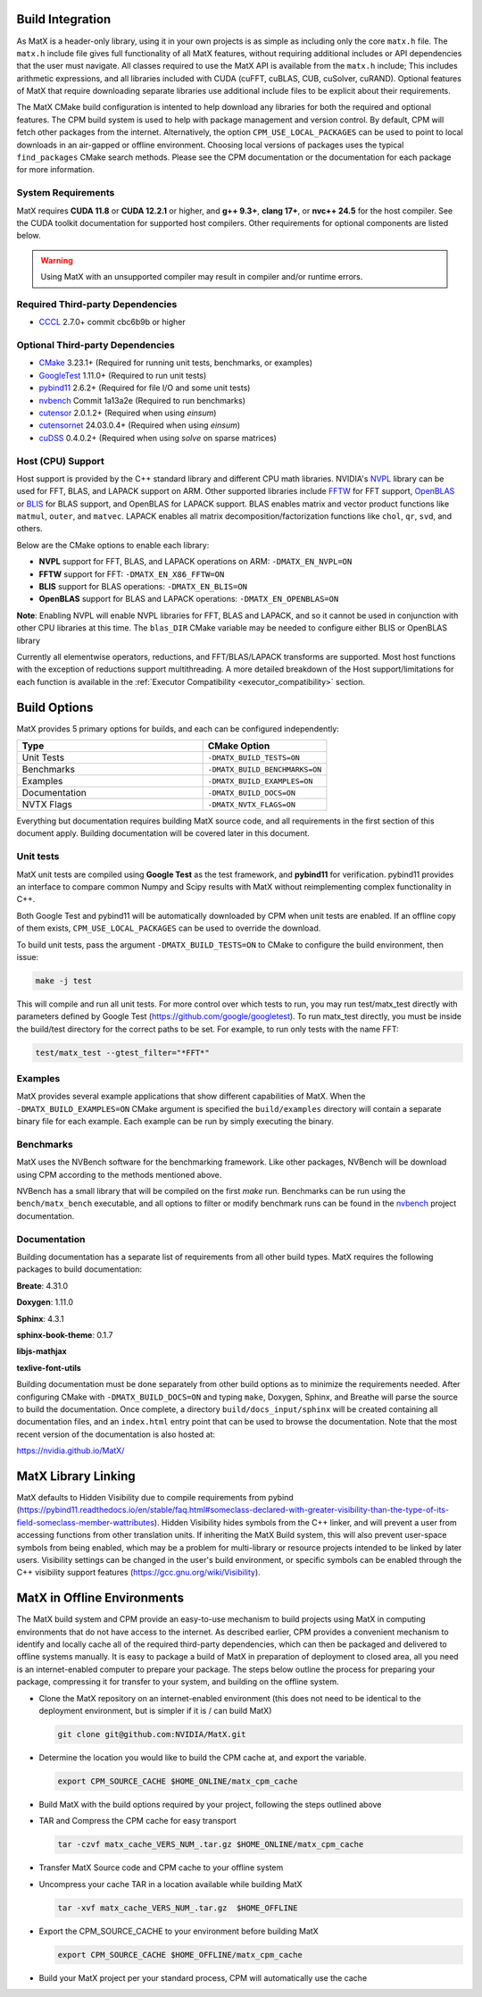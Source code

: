 .. _building:

Build Integration
=================

As MatX is a header-only library, using it in your own projects is as simple as including only the core ``matx.h`` file. 
The ``matx.h`` include file gives full functionality of all MatX features, without requiring additional includes or API 
dependencies that the user must navigate. All classes required to use the MatX API is available from the ``matx.h`` include;
This includes arithmetic expressions, and all libraries included with CUDA (cuFFT, cuBLAS, CUB, cuSolver, cuRAND). 
Optional features of MatX that require downloading separate libraries use additional include files to
be explicit about their requirements.

The MatX CMake build configuration is intented to help download any libraries for both the required and optional features.
The CPM build system is used to help with package management and version control. By default, CPM will fetch other packages
from the internet. Alternatively, the option ``CPM_USE_LOCAL_PACKAGES`` can be used to point to local downloads in an air-gapped
or offline environment. Choosing local versions of packages uses the typical ``find_packages`` CMake search methods. Please see 
the CPM documentation or the documentation for each package for more information.


System Requirements
-------------------
MatX requires **CUDA 11.8** or **CUDA 12.2.1** or higher, and **g++ 9.3+**, **clang 17+**, or **nvc++ 24.5** for the host compiler. See the CUDA toolkit documentation
for supported host compilers. Other requirements for optional components are listed below.

.. warning:: Using MatX with an unsupported compiler may result in compiler and/or runtime errors.

Required Third-party Dependencies
---------------------------------

- `CCCL <https://github.com/NVIDIA/cccl>`_ 2.7.0+ commit cbc6b9b or higher


Optional Third-party Dependencies
---------------------------------
- `CMake <https://cmake.org/>`_ 3.23.1+ (Required for running unit tests, benchmarks, or examples)
- `GoogleTest <https://github.com/google/googletest>`_ 1.11.0+ (Required to run unit tests)
- `pybind11 <https://github.com/pybind/pybind11>`_ 2.6.2+ (Required for file I/O and some unit tests)
- `nvbench <https://github.com/NVIDIA/nvbench>`_ Commit 1a13a2e (Required to run benchmarks)
- `cutensor <https://developer.nvidia.com/cutensor>`_ 2.0.1.2+ (Required when using `einsum`)
- `cutensornet <https://docs.nvidia.com/cuda/cuquantum/cutensornet>`_ 24.03.0.4+ (Required when using `einsum`)
- `cuDSS <https://developer.nvidia.com/cudss>`_ 0.4.0.2+ (Required when using `solve` on sparse matrices)

Host (CPU) Support
------------------
Host support is provided by the C++ standard library and different CPU math libraries. NVIDIA's NVPL_ library can
be used for FFT, BLAS, and LAPACK support on ARM. Other supported libraries include FFTW_ for FFT support, OpenBLAS_ or BLIS_
for BLAS support, and OpenBLAS for LAPACK support. BLAS enables matrix and vector product functions like ``matmul``, ``outer``,
and ``matvec``. LAPACK enables all matrix decomposition/factorization functions like ``chol``, ``qr``, ``svd``, and others.

Below are the CMake options to enable each library:

* **NVPL** support for FFT, BLAS, and LAPACK operations on ARM: ``-DMATX_EN_NVPL=ON``
* **FFTW** support for FFT: ``-DMATX_EN_X86_FFTW=ON``
* **BLIS** support for BLAS operations: ``-DMATX_EN_BLIS=ON``
* **OpenBLAS** support for BLAS and LAPACK operations: ``-DMATX_EN_OPENBLAS=ON``

**Note**: Enabling NVPL will enable NVPL libraries for FFT, BLAS and LAPACK, and so it cannot be used in conjunction with other CPU libraries
at this time. The ``blas_DIR`` CMake variable may be needed to configure either BLIS or OpenBLAS library

Currently all elementwise operators, reductions, and FFT/BLAS/LAPACK transforms are supported. Most host functions with
the exception of reductions support multithreading. A more detailed breakdown of the Host support/limitations for each function
is available in the :ref:`Executor Compatibility <executor_compatibility>` section.

.. _NVPL: https://developer.nvidia.com/nvpl
.. _OpenBLAS: https://www.openblas.net/
.. _FFTW: http://www.fftw.org/
.. _BLIS: https://github.com/flame/blis

Build Options
=============
MatX provides 5 primary options for builds, and each can be configured independently:

.. list-table::
  :widths: 60 40
  :header-rows: 1

  * - Type
    - CMake Option
  * - Unit Tests
    - ``-DMATX_BUILD_TESTS=ON`` 
  * - Benchmarks
    - ``-DMATX_BUILD_BENCHMARKS=ON`` 
  * - Examples
    - ``-DMATX_BUILD_EXAMPLES=ON`` 
  * - Documentation
    - ``-DMATX_BUILD_DOCS=ON``             
  * - NVTX Flags
    - ``-DMATX_NVTX_FLAGS=ON``    


Everything but documentation requires building MatX source code, and all requirements in the first section of this document apply.
Building documentation will be covered later in this document.

Unit tests
----------
MatX unit tests are compiled using **Google Test** as the test framework, and **pybind11** for verification. pybind11 provides an interface
to compare common Numpy and Scipy results with MatX without reimplementing complex functionality in C++. 

Both Google Test and pybind11 will be automatically downloaded by CPM when unit tests are enabled. If an offline copy of them exists, 
``CPM_USE_LOCAL_PACKAGES`` can be used to override the download. 

To build unit tests, pass the argument ``-DMATX_BUILD_TESTS=ON`` to CMake to configure the build environment, then issue:

.. code-block:: shell

    make -j test

This will compile and run all unit tests. For more control over which tests to run, you may run test/matx_test directly with parameters 
defined by Google Test (https://github.com/google/googletest). To run matx_test directly, you must be inside the build/test directory 
for the correct paths to be set. For example, to run only tests with the name FFT:

.. code-block:: shell

    test/matx_test --gtest_filter="*FFT*"

Examples
--------

MatX provides several example applications that show different capabilities of MatX. When the ``-DMATX_BUILD_EXAMPLES=ON`` CMake argument
is specified the ``build/examples`` directory will contain a separate binary file for each example. Each example can be run by simply
executing the binary.


Benchmarks
----------
MatX uses the NVBench software for the benchmarking framework. Like other packages, NVBench will be download using CPM according to
the methods mentioned above.

NVBench has a small library that will be compiled on the first `make` run. Benchmarks can be run using the ``bench/matx_bench`` executable,
and all options to filter or modify benchmark runs can be found in the nvbench_ project documentation.

.. _nvbench: https://github.com/NVIDIA/nvbench


Documentation
-------------

Building documentation has a separate list of requirements from all other build types. MatX requires the following packages to build
documentation:

**Breate**: 4.31.0

**Doxygen**: 1.11.0

**Sphinx**: 4.3.1

**sphinx-book-theme**: 0.1.7

**libjs-mathjax**

**texlive-font-utils**

Building documentation must be done separately from other build options as to minimize the requirements needed. After configuring CMake with
``-DMATX_BUILD_DOCS=ON`` and typing ``make``, Doxygen, Sphinx, and Breathe will parse the source to build the documentation. Once complete, a 
directory ``build/docs_input/sphinx`` will be created containing all documentation files, and an ``index.html`` entry point that can be used
to browse the documentation. Note that the most recent version of the documentation is also hosted at:

https://nvidia.github.io/MatX/

MatX Library Linking
====================
MatX defaults to Hidden Visibility due to compile requirements from pybind (https://pybind11.readthedocs.io/en/stable/faq.html#someclass-declared-with-greater-visibility-than-the-type-of-its-field-someclass-member-wattributes). 
Hidden Visibility hides symbols from the C++ linker, and will prevent a user from accessing functions from other translation units. If inheriting the MatX Build system, this will also prevent user-space symbols from being enabled, which may be a problem for multi-library or resource projects intended 
to be linked by later users. Visibility settings can be changed in the user's build environment, or specific symbols can be enabled through the C++ visibility support features (https://gcc.gnu.org/wiki/Visibility).


MatX in Offline Environments
============================
The MatX build system and CPM provide an easy-to-use mechanism to build projects using MatX in computing environments that do not have access to the internet. 
As described earlier, CPM provides a convenient mechanism to identify and locally cache all of the required third-party dependencies, which can 
then be packaged and delivered to offline systems manually. It is easy to package a build of MatX in preparation of deployment to closed area, all you need is 
an internet-enabled computer to prepare your package. The steps below outline the process for preparing your package, compressing it for transfer to your system,
and building on the offline system.

- Clone the MatX repository on an internet-enabled environment (this does not need to be identical to the deployment environment, but is simpler if it is / can build MatX)

  .. code-block:: shell

    git clone git@github.com:NVIDIA/MatX.git


- Determine the location you would like to build the CPM cache at, and export the variable.

  .. code-block:: shell

    export CPM_SOURCE_CACHE $HOME_ONLINE/matx_cpm_cache
    
- Build MatX with the build options required by your project, following the steps outlined above

- TAR and Compress the CPM cache for easy transport

  .. code-block:: shell

    tar -czvf matx_cache_VERS_NUM_.tar.gz $HOME_ONLINE/matx_cpm_cache
    
- Transfer MatX Source code and CPM cache to your offline system 

- Uncompress your cache TAR in a location available while building MatX

  .. code-block:: shell

    tar -xvf matx_cache_VERS_NUM_.tar.gz  $HOME_OFFLINE
    
- Export the CPM_SOURCE_CACHE to your environment before building MatX

  .. code-block:: shell

    export CPM_SOURCE_CACHE $HOME_OFFLINE/matx_cpm_cache

    
- Build your MatX project per your standard process, CPM will automatically use the cache



